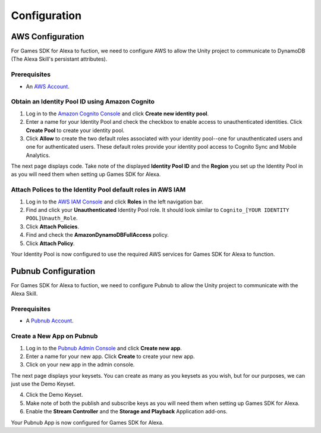 *************
Configuration
*************

AWS Configuration
=================

For Games SDK for Alexa to fuction, we need to configure AWS to allow the Unity project to communicate to DynamoDB (The Alexa Skill's persistant attributes).

Prerequisites
^^^^^^^^^^^^^

-  An `AWS Account <https://aws.amazon.com/>`_.

Obtain an Identity Pool ID using Amazon Cognito
^^^^^^^^^^^^^^^^^^^^^^^^^^^^^^^^^^^^^^^^^^^^^^^

1. Log in to the `Amazon Cognito Console <https://console.aws.amazon.com/cognito/home>`_ and click **Create new identity pool**.
2. Enter a name for your Identity Pool and check the checkbox to enable access to unauthenticated identities. Click **Create Pool** to create your identity pool.
3. Click **Allow** to create the two default roles associated with your identity pool--one for unauthenticated users and one for authenticated users. These default roles provide your identity pool access to Cognito Sync and Mobile Analytics.

The next page displays code. Take note of the displayed **Identity Pool ID** and the **Region** you set up the Identity Pool in as you will need them when setting up Games SDK for Alexa.

Attach Polices to the Identity Pool default roles in AWS IAM
^^^^^^^^^^^^^^^^^^^^^^^^^^^^^^^^^^^^^^^^^^^^^^^^^^^^^^^^^^^^

1. Log in to the `AWS IAM Console <https://console.aws.amazon.com/iam/home?region=us-east-1#/home>`_ and click **Roles** in the left navigation bar.
2. Find and click your **Unauthenticated** Identity Pool role. It should look similar to ``Cognito_[YOUR IDENTITY POOL]Unauth_Role``.
3. Click **Attach Policies**.
4. Find and check the **AmazonDynamoDBFullAccess** policy.
5. Click **Attach Policy**.

Your Identity Pool is now configured to use the required AWS services for Games SDK for Alexa to function.

Pubnub Configuration
====================

For Games SDK for Alexa to fuction, we need to configure Pubnub to allow the Unity project to communicate with the Alexa Skill.

Prerequisites
^^^^^^^^^^^^^

-  A `Pubnub Account <https://www.Pubnub.com/>`_.

Create a New App on Pubnub
^^^^^^^^^^^^^^^^^^^^^^^^^^

1. Log in to the `Pubnub Admin Console <https://admin.Pubnub.com/#/>`_ and click **Create new app**.
2. Enter a name for your new app. Click **Create** to create your new app.
3. Click on your new app in the admin console.

The next page displays your keysets. You can create as many as you keysets as you wish, but for our purposes, we can just use the Demo Keyset.

4. Click the Demo Keyset.
5. Make note of both the publish and subscribe keys as you will need them when setting up Games SDK for Alexa.
6. Enable the **Stream Controller** and the **Storage and Playback** Application add-ons.

Your Pubnub App is now configured for Games SDK for Alexa.